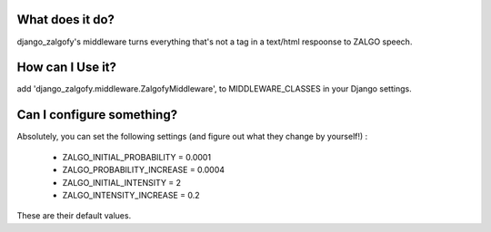 What does it do?
##################

django_zalgofy's middleware turns everything that's not a tag in a text/html
respoonse to ZALGO speech.

How can I Use it?
###################

add 'django_zalgofy.middleware.ZalgofyMiddleware', to MIDDLEWARE_CLASSES
in your Django settings.

Can I configure something?
############################

Absolutely, you can set the following settings (and figure out what they change
by yourself!) :

 - ZALGO_INITIAL_PROBABILITY = 0.0001
 - ZALGO_PROBABILITY_INCREASE = 0.0004
 - ZALGO_INITIAL_INTENSITY = 2
 - ZALGO_INTENSITY_INCREASE = 0.2

These are their default values.



